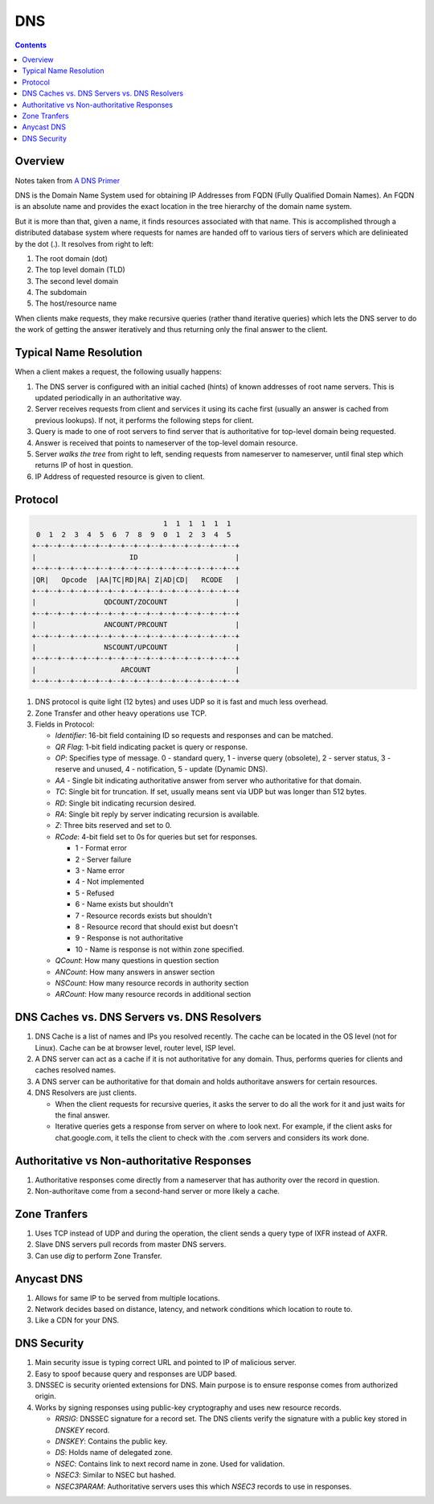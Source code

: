 DNS
===

.. contents:: :depth: 3

Overview
--------

Notes taken from `A DNS Primer <http://danielmiessler.com/study/dns/>`_

DNS is the Domain Name System used for obtaining IP Addresses from FQDN
(Fully Qualified Domain Names). An FQDN is an absolute name and provides
the exact location in the tree hierarchy of the domain name system.

But it is more than that, given a name, it finds resources associated
with that name. This is accomplished through a distributed database
system where requests for names are handed off to various tiers of
servers which are delinieated by the dot (.). It resolves from right to
left:

#. The root domain (dot)

#. The top level domain (TLD)

#. The second level domain

#. The subdomain

#. The host/resource name

When clients make requests, they make recursive queries (rather thand
iterative queries) which lets the DNS server to do the work of getting
the answer iteratively and thus returning only the final answer to the
client.

Typical Name Resolution
-----------------------

When a client makes a request, the following usually happens:

#. The DNS server is configured with an initial cached (hints) of known
   addresses of root name servers. This is updated periodically in an
   authoritative way.

#. Server receives requests from client and services it using its cache
   first (usually an answer is cached from previous lookups). If not, it
   performs the following steps for client.

#. Query is made to one of root servers to find server that is
   authoritative for top-level domain being requested.

#. Answer is received that points to nameserver of the top-level domain
   resource.

#. Server *walks the tree* from right to left, sending requests from
   nameserver to nameserver, until final step which returns IP of host
   in question.

#. IP Address of requested resource is given to client.

Protocol
--------

.. code-block:: sh

                                           1  1  1  1  1  1
             0  1  2  3  4  5  6  7  8  9  0  1  2  3  4  5
            +--+--+--+--+--+--+--+--+--+--+--+--+--+--+--+--+
            |                      ID                       |
            +--+--+--+--+--+--+--+--+--+--+--+--+--+--+--+--+
            |QR|   Opcode  |AA|TC|RD|RA| Z|AD|CD|   RCODE   |
            +--+--+--+--+--+--+--+--+--+--+--+--+--+--+--+--+
            |                QDCOUNT/ZOCOUNT                |
            +--+--+--+--+--+--+--+--+--+--+--+--+--+--+--+--+
            |                ANCOUNT/PRCOUNT                |
            +--+--+--+--+--+--+--+--+--+--+--+--+--+--+--+--+
            |                NSCOUNT/UPCOUNT                |
            +--+--+--+--+--+--+--+--+--+--+--+--+--+--+--+--+
            |                    ARCOUNT                    |
            +--+--+--+--+--+--+--+--+--+--+--+--+--+--+--+--+

#. DNS protocol is quite light (12 bytes) and uses UDP so it is fast and
   much less overhead.

#. Zone Transfer and other heavy operations use TCP.

#. Fields in Protocol:

   * *Identifier*: 16-bit field containing ID so requests and responses
     and can be matched.

   * *QR Flag*: 1-bit field indicating packet is query or
     response.

   * *OP*: Specifies type of message. 0 - standard query, 1 - inverse
     query (obsolete), 2 - server status, 3 - reserve and unused, 4 -
     notification, 5 - update (Dynamic DNS).

   * *AA* - Single bit indicating authoritative answer from server who
     authoritative for that domain.

   * *TC*: Single bit for truncation. If set, usually means sent via UDP
     but was longer than 512 bytes.

   * *RD*: Single bit indicating recursion desired.

   * *RA*: Single bit reply by server indicating recursion is available.

   * *Z*: Three bits reserved and set to 0.

   * *RCode*: 4-bit field set to 0s for queries but set for responses.

     * 1 - Format error
     * 2 - Server failure
     * 3 - Name error
     * 4 - Not implemented
     * 5 - Refused
     * 6 - Name exists but shouldn't
     * 7 - Resource records exists but shouldn't
     * 8 - Resource record that should exist but doesn't
     * 9 - Response is not authoritative
     * 10 - Name is response is not within zone specified.

   * *QCount*: How many questions in question section
   
   * *ANCount*: How many answers in answer section

   * *NSCount*: How many resource records in authority section

   * *ARCount*: How many resource records in additional section

DNS Caches vs. DNS Servers vs. DNS Resolvers
--------------------------------------------

#. DNS Cache is a list of names and IPs you resolved recently. The cache
   can be located in the OS level (not for Linux). Cache can be at
   browser level, router level, ISP level.

#. A DNS server can act as a cache if it is not authoritative for any
   domain. Thus, performs queries for clients and caches resolved names.

#. A DNS server can be authoritative for that domain and holds
   authoritave answers for certain resources.

#. DNS Resolvers are just clients.

   * When the client requests for recursive queries, it asks the server
     to do all the work for it and just waits for the final answer.

   * Iterative queries gets a response from server on where to look
     next. For example, if the client asks for chat.google.com, it tells
     the client to check with the .com servers and considers its work
     done.

Authoritative vs Non-authoritative Responses
--------------------------------------------

#. Authoritative responses come directly from a nameserver that has
   authority over the record in question.

#. Non-authoritave come from a second-hand server or more likely a
   cache.

Zone Tranfers
-------------

#. Uses TCP instead of UDP and during the operation, the client sends a
   query type of IXFR instead of AXFR.

#. Slave DNS servers pull records from master DNS servers.

#. Can use *dig* to perform Zone Transfer.

Anycast DNS
-----------

#. Allows for same IP to be served from multiple locations.

#. Network decides based on distance, latency, and network conditions
   which location to route to.

#. Like a CDN for your DNS.

DNS Security
------------

#. Main security issue is typing correct URL and pointed to IP of
   malicious server.

#. Easy to spoof because query and responses are UDP based.

#. DNSSEC is security oriented extensions for DNS. Main purpose is to
   ensure response comes from authorized origin.

#. Works by signing responses using public-key cryptography and uses new
   resource records.

   * *RRSIG*: DNSSEC signature for a record set. The DNS clients verify
     the signature with a public key stored in *DNSKEY* record.

   * *DNSKEY*: Contains the public key.

   * *DS*: Holds name of delegated zone.

   * *NSEC*: Contains link to next record name in zone. Used for
     validation.

   * *NSEC3*: Similar to NSEC but hashed.

   * *NSEC3PARAM*: Authoritative servers uses this which *NSEC3* records
     to use in responses.
